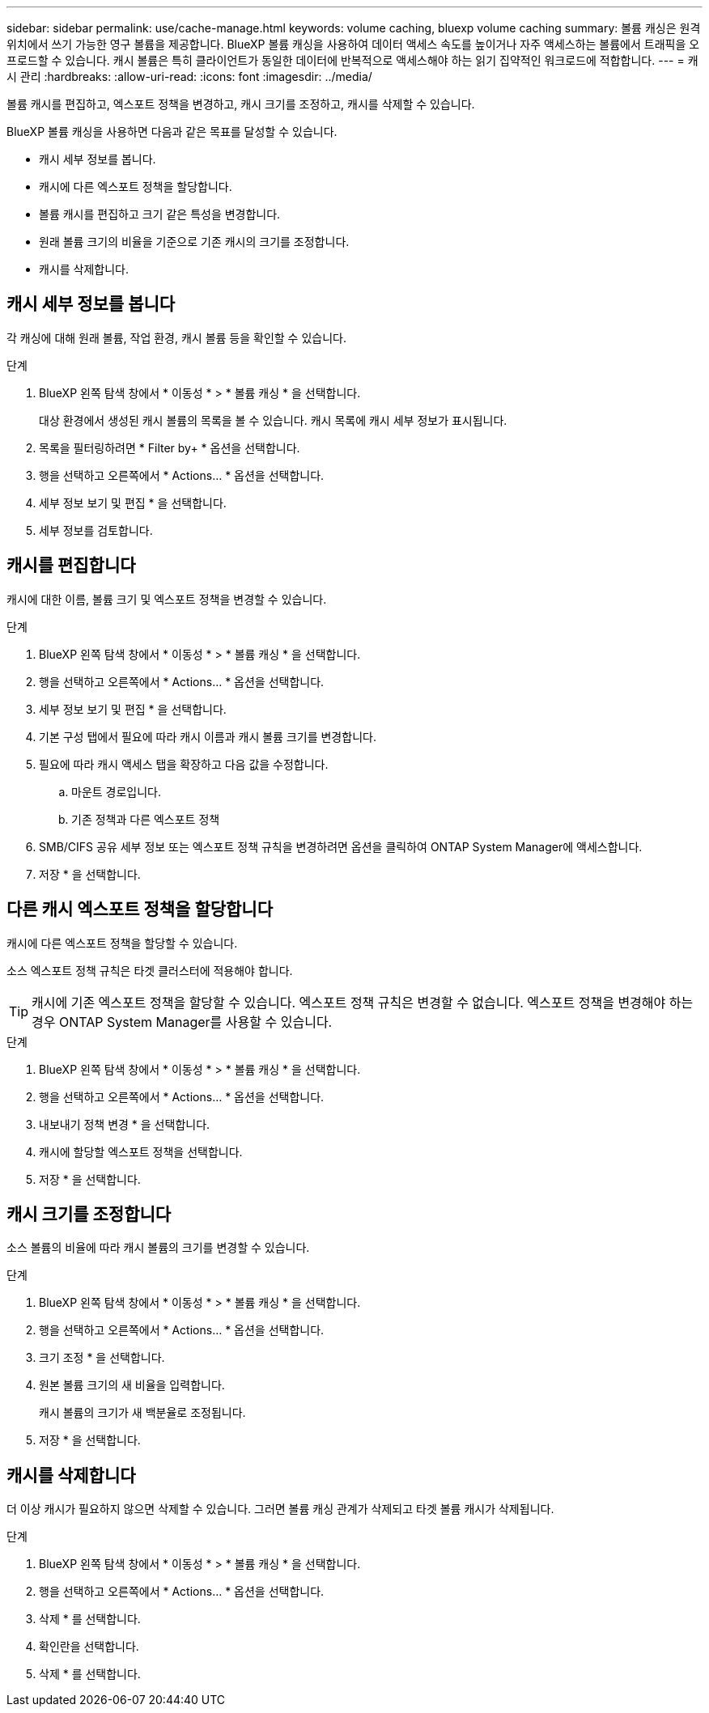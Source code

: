 ---
sidebar: sidebar 
permalink: use/cache-manage.html 
keywords: volume caching, bluexp volume caching 
summary: 볼륨 캐싱은 원격 위치에서 쓰기 가능한 영구 볼륨을 제공합니다. BlueXP 볼륨 캐싱을 사용하여 데이터 액세스 속도를 높이거나 자주 액세스하는 볼륨에서 트래픽을 오프로드할 수 있습니다. 캐시 볼륨은 특히 클라이언트가 동일한 데이터에 반복적으로 액세스해야 하는 읽기 집약적인 워크로드에 적합합니다. 
---
= 캐시 관리
:hardbreaks:
:allow-uri-read: 
:icons: font
:imagesdir: ../media/


[role="lead"]
볼륨 캐시를 편집하고, 엑스포트 정책을 변경하고, 캐시 크기를 조정하고, 캐시를 삭제할 수 있습니다.

BlueXP 볼륨 캐싱을 사용하면 다음과 같은 목표를 달성할 수 있습니다.

* 캐시 세부 정보를 봅니다.
* 캐시에 다른 엑스포트 정책을 할당합니다.
* 볼륨 캐시를 편집하고 크기 같은 특성을 변경합니다.
* 원래 볼륨 크기의 비율을 기준으로 기존 캐시의 크기를 조정합니다.
* 캐시를 삭제합니다.




== 캐시 세부 정보를 봅니다

각 캐싱에 대해 원래 볼륨, 작업 환경, 캐시 볼륨 등을 확인할 수 있습니다.

.단계
. BlueXP 왼쪽 탐색 창에서 * 이동성 * > * 볼륨 캐싱 * 을 선택합니다.
+
대상 환경에서 생성된 캐시 볼륨의 목록을 볼 수 있습니다. 캐시 목록에 캐시 세부 정보가 표시됩니다.

. 목록을 필터링하려면 * Filter by+ * 옵션을 선택합니다.
. 행을 선택하고 오른쪽에서 * Actions… * 옵션을 선택합니다.
. 세부 정보 보기 및 편집 * 을 선택합니다.
. 세부 정보를 검토합니다.




== 캐시를 편집합니다

캐시에 대한 이름, 볼륨 크기 및 엑스포트 정책을 변경할 수 있습니다.

.단계
. BlueXP 왼쪽 탐색 창에서 * 이동성 * > * 볼륨 캐싱 * 을 선택합니다.
. 행을 선택하고 오른쪽에서 * Actions… * 옵션을 선택합니다.
. 세부 정보 보기 및 편집 * 을 선택합니다.
. 기본 구성 탭에서 필요에 따라 캐시 이름과 캐시 볼륨 크기를 변경합니다.
. 필요에 따라 캐시 액세스 탭을 확장하고 다음 값을 수정합니다.
+
.. 마운트 경로입니다.
.. 기존 정책과 다른 엑스포트 정책


. SMB/CIFS 공유 세부 정보 또는 엑스포트 정책 규칙을 변경하려면 옵션을 클릭하여 ONTAP System Manager에 액세스합니다.
. 저장 * 을 선택합니다.




== 다른 캐시 엑스포트 정책을 할당합니다

캐시에 다른 엑스포트 정책을 할당할 수 있습니다.

소스 엑스포트 정책 규칙은 타겟 클러스터에 적용해야 합니다.


TIP: 캐시에 기존 엑스포트 정책을 할당할 수 있습니다. 엑스포트 정책 규칙은 변경할 수 없습니다. 엑스포트 정책을 변경해야 하는 경우 ONTAP System Manager를 사용할 수 있습니다.

.단계
. BlueXP 왼쪽 탐색 창에서 * 이동성 * > * 볼륨 캐싱 * 을 선택합니다.
. 행을 선택하고 오른쪽에서 * Actions… * 옵션을 선택합니다.
. 내보내기 정책 변경 * 을 선택합니다.
. 캐시에 할당할 엑스포트 정책을 선택합니다.
. 저장 * 을 선택합니다.




== 캐시 크기를 조정합니다

소스 볼륨의 비율에 따라 캐시 볼륨의 크기를 변경할 수 있습니다.

.단계
. BlueXP 왼쪽 탐색 창에서 * 이동성 * > * 볼륨 캐싱 * 을 선택합니다.
. 행을 선택하고 오른쪽에서 * Actions… * 옵션을 선택합니다.
. 크기 조정 * 을 선택합니다.
. 원본 볼륨 크기의 새 비율을 입력합니다.
+
캐시 볼륨의 크기가 새 백분율로 조정됩니다.

. 저장 * 을 선택합니다.




== 캐시를 삭제합니다

더 이상 캐시가 필요하지 않으면 삭제할 수 있습니다. 그러면 볼륨 캐싱 관계가 삭제되고 타겟 볼륨 캐시가 삭제됩니다.

.단계
. BlueXP 왼쪽 탐색 창에서 * 이동성 * > * 볼륨 캐싱 * 을 선택합니다.
. 행을 선택하고 오른쪽에서 * Actions… * 옵션을 선택합니다.
. 삭제 * 를 선택합니다.
. 확인란을 선택합니다.
. 삭제 * 를 선택합니다.

